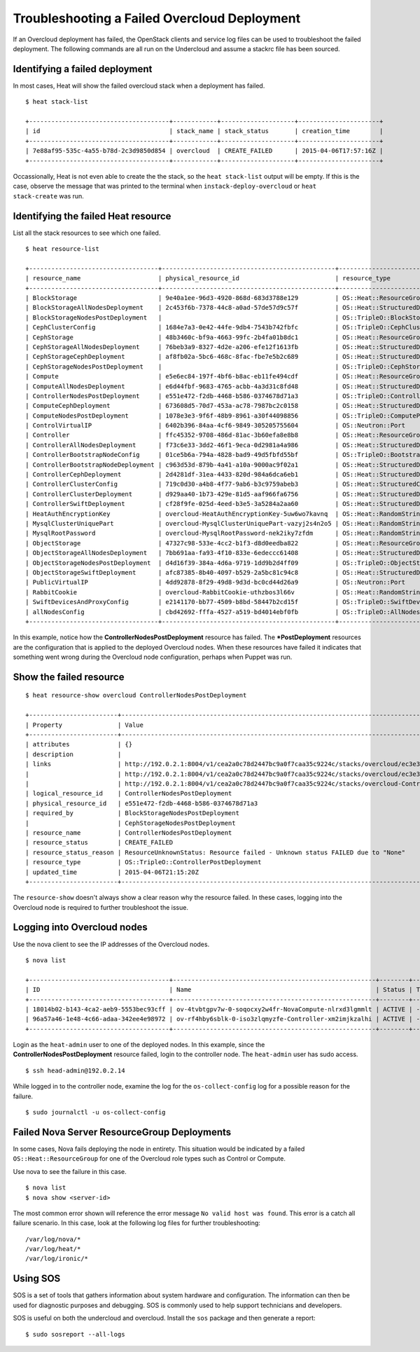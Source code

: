 Troubleshooting a Failed Overcloud Deployment
=============================================

If an Overcloud deployment has failed, the OpenStack clients and service log
files can be used to troubleshoot the failed deployment. The following commands
are all run on the Undercloud and assume a stackrc file has been sourced.


Identifying a failed deployment
-------------------------------

In most cases, Heat will show the failed overcloud stack when a deployment
has failed.

::

   $ heat stack-list

   +--------------------------------------+------------+--------------------+----------------------+
   | id                                   | stack_name | stack_status       | creation_time        |
   +--------------------------------------+------------+--------------------+----------------------+
   | 7e88af95-535c-4a55-b78d-2c3d9850d854 | overcloud  | CREATE_FAILED      | 2015-04-06T17:57:16Z |
   +--------------------------------------+------------+--------------------+----------------------+

Occassionally, Heat is not even able to create the the stack, so the ``heat
stack-list`` output will be empty. If this is the case, observe the message
that was printed to the terminal when ``instack-deploy-overcloud`` or ``heat
stack-create`` was run.


Identifying the failed Heat resource
------------------------------------

List all the stack resources to see which one failed.

::

  $ heat resource-list

  +-----------------------------------+-----------------------------------------------+---------------------------------------------------+-----------------+----------------------+
  | resource_name                     | physical_resource_id                          | resource_type                                     | resource_status | updated_time         |
  +-----------------------------------+-----------------------------------------------+---------------------------------------------------+-----------------+----------------------+
  | BlockStorage                      | 9e40a1ee-96d3-4920-868d-683d3788e129          | OS::Heat::ResourceGroup                           | CREATE_COMPLETE | 2015-04-06T21:15:20Z |
  | BlockStorageAllNodesDeployment    | 2c453f6b-7378-44c8-a0ad-57de57d9c57f          | OS::Heat::StructuredDeployments                   | CREATE_COMPLETE | 2015-04-06T21:15:20Z |
  | BlockStorageNodesPostDeployment   |                                               | OS::TripleO::BlockStoragePostDeployment           | INIT_COMPLETE   | 2015-04-06T21:15:20Z |
  | CephClusterConfig                 | 1684e7a3-0e42-44fe-9db4-7543b742fbfc          | OS::TripleO::CephClusterConfig::SoftwareConfig    | CREATE_COMPLETE | 2015-04-06T21:15:20Z |
  | CephStorage                       | 48b3460c-bf9a-4663-99fc-2b4fa01b8dc1          | OS::Heat::ResourceGroup                           | CREATE_COMPLETE | 2015-04-06T21:15:20Z |
  | CephStorageAllNodesDeployment     | 76beb3a9-8327-4d2e-a206-efe12f1613fb          | OS::Heat::StructuredDeployments                   | CREATE_COMPLETE | 2015-04-06T21:15:20Z |
  | CephStorageCephDeployment         | af8fb02a-5bc6-468c-8fac-fbe7e5b2c689          | OS::Heat::StructuredDeployments                   | CREATE_COMPLETE | 2015-04-06T21:15:20Z |
  | CephStorageNodesPostDeployment    |                                               | OS::TripleO::CephStoragePostDeployment            | INIT_COMPLETE   | 2015-04-06T21:15:20Z |
  | Compute                           | e5e6ec84-197f-4bf6-b8ac-eb11fe494cdf          | OS::Heat::ResourceGroup                           | CREATE_COMPLETE | 2015-04-06T21:15:20Z |
  | ComputeAllNodesDeployment         | e6d44fbf-9683-4765-acbb-4a3d31c8fd48          | OS::Heat::StructuredDeployments                   | CREATE_COMPLETE | 2015-04-06T21:15:20Z |
  | ControllerNodesPostDeployment     | e551e472-f2db-4468-b586-0374678d71a3          | OS::TripleO::ControllerPostDeployment             | CREATE_FAILED   | 2015-04-06T21:15:20Z |
  | ComputeCephDeployment             | 673608d5-70d7-453a-ac78-7987bc2c0158          | OS::Heat::StructuredDeployments                   | CREATE_COMPLETE | 2015-04-06T21:15:20Z |
  | ComputeNodesPostDeployment        | 1078e3e3-9f6f-48b9-8961-a30f44098856          | OS::TripleO::ComputePostDeployment                | CREATE_COMPLETE | 2015-04-06T21:15:20Z |
  | ControlVirtualIP                  | 6402b396-84aa-4cf6-9849-305205755604          | OS::Neutron::Port                                 | CREATE_COMPLETE | 2015-04-06T21:15:20Z |
  | Controller                        | ffc45352-9708-486d-81ac-3b60efa8e8b8          | OS::Heat::ResourceGroup                           | CREATE_COMPLETE | 2015-04-06T21:15:20Z |
  | ControllerAllNodesDeployment      | f73c6e33-3dd2-46f1-9eca-0d2981a4a986          | OS::Heat::StructuredDeployments                   | CREATE_COMPLETE | 2015-04-06T21:15:20Z |
  | ControllerBootstrapNodeConfig     | 01ce5b6a-794a-4828-bad9-49d5fbfd55bf          | OS::TripleO::BootstrapNode::SoftwareConfig        | CREATE_COMPLETE | 2015-04-06T21:15:20Z |
  | ControllerBootstrapNodeDeployment | c963d53d-879b-4a41-a10a-9000ac9f02a1          | OS::Heat::StructuredDeployments                   | CREATE_COMPLETE | 2015-04-06T21:15:20Z |
  | ControllerCephDeployment          | 2d4281df-31ea-4433-820d-984a6dca6eb1          | OS::Heat::StructuredDeployments                   | CREATE_COMPLETE | 2015-04-06T21:15:20Z |
  | ControllerClusterConfig           | 719c0d30-a4b8-4f77-9ab6-b3c9759abeb3          | OS::Heat::StructuredConfig                        | CREATE_COMPLETE | 2015-04-06T21:15:20Z |
  | ControllerClusterDeployment       | d929aa40-1b73-429e-81d5-aaf966fa6756          | OS::Heat::StructuredDeployments                   | CREATE_COMPLETE | 2015-04-06T21:15:20Z |
  | ControllerSwiftDeployment         | cf28f9fe-025d-4eed-b3e5-3a5284a2aa60          | OS::Heat::StructuredDeployments                   | CREATE_COMPLETE | 2015-04-06T21:15:20Z |
  | HeatAuthEncryptionKey             | overcloud-HeatAuthEncryptionKey-5uw6wo7kavnq  | OS::Heat::RandomString                            | CREATE_COMPLETE | 2015-04-06T21:15:20Z |
  | MysqlClusterUniquePart            | overcloud-MysqlClusterUniquePart-vazyj2s4n2o5 | OS::Heat::RandomString                            | CREATE_COMPLETE | 2015-04-06T21:15:20Z |
  | MysqlRootPassword                 | overcloud-MysqlRootPassword-nek2iky7zfdm      | OS::Heat::RandomString                            | CREATE_COMPLETE | 2015-04-06T21:15:20Z |
  | ObjectStorage                     | 47327c98-533e-4cc2-b1f3-d8d0eedba822          | OS::Heat::ResourceGroup                           | CREATE_COMPLETE | 2015-04-06T21:15:20Z |
  | ObjectStorageAllNodesDeployment   | 7bb691aa-fa93-4f10-833e-6edeccc61408          | OS::Heat::StructuredDeployments                   | CREATE_COMPLETE | 2015-04-06T21:15:20Z |
  | ObjectStorageNodesPostDeployment  | d4d16f39-384a-4d6a-9719-1dd9b2d4ff09          | OS::TripleO::ObjectStoragePostDeployment          | CREATE_COMPLETE | 2015-04-06T21:15:20Z |
  | ObjectStorageSwiftDeployment      | afc87385-8b40-4097-b529-2a5bc81c94c8          | OS::Heat::StructuredDeployments                   | CREATE_COMPLETE | 2015-04-06T21:15:20Z |
  | PublicVirtualIP                   | 4dd92878-8f29-49d8-9d3d-bc0cd44d26a9          | OS::Neutron::Port                                 | CREATE_COMPLETE | 2015-04-06T21:15:20Z |
  | RabbitCookie                      | overcloud-RabbitCookie-uthzbos3l66v           | OS::Heat::RandomString                            | CREATE_COMPLETE | 2015-04-06T21:15:20Z |
  | SwiftDevicesAndProxyConfig        | e2141170-bb77-4509-b8bd-58447b2cd15f          | OS::TripleO::SwiftDevicesAndProxy::SoftwareConfig | CREATE_COMPLETE | 2015-04-06T21:15:20Z |
  | allNodesConfig                    | cbd42692-fffa-4527-a519-bd4014ebf0fb          | OS::TripleO::AllNodes::SoftwareConfig             | CREATE_COMPLETE | 2015-04-06T21:15:20Z |
  +-----------------------------------+-----------------------------------------------+---------------------------------------------------+-----------------+----------------------+

In this example, notice how the **ControllerNodesPostDeployment** resource
has failed. The **\*PostDeployment** resources are the configuration that is
applied to the deployed Overcloud nodes. When these resources have failed it
indicates that something went wrong during the Overcloud node configuration,
perhaps when Puppet was run.


Show the failed resource
------------------------

::

  $ heat resource-show overcloud ControllerNodesPostDeployment

  +------------------------+---------------------------------------------------------------------------------------------------------------------------------------------------------------------+
  | Property               | Value                                                                                                                                                               |
  +------------------------+---------------------------------------------------------------------------------------------------------------------------------------------------------------------+
  | attributes             | {}                                                                                                                                                                  |
  | description            |                                                                                                                                                                     |
  | links                  | http://192.0.2.1:8004/v1/cea2a0c78d2447bc9a0f7caa35c9224c/stacks/overcloud/ec3e3251-f949-4df9-92be-dbd37c6992a1/resources/ControllerNodesPostDeployment (self)      |
  |                        | http://192.0.2.1:8004/v1/cea2a0c78d2447bc9a0f7caa35c9224c/stacks/overcloud/ec3e3251-f949-4df9-92be-dbd37c6992a1 (stack)                                             |
  |                        | http://192.0.2.1:8004/v1/cea2a0c78d2447bc9a0f7caa35c9224c/stacks/overcloud-ControllerNodesPostDeployment-6kcqm5zuymqu/e551e472-f2db-4468-b586-0374678d71a3 (nested) |
  | logical_resource_id    | ControllerNodesPostDeployment                                                                                                                                       |
  | physical_resource_id   | e551e472-f2db-4468-b586-0374678d71a3                                                                                                                                |
  | required_by            | BlockStorageNodesPostDeployment                                                                                                                                     |
  |                        | CephStorageNodesPostDeployment                                                                                                                                      |
  | resource_name          | ControllerNodesPostDeployment                                                                                                                                       |
  | resource_status        | CREATE_FAILED                                                                                                                                                       |
  | resource_status_reason | ResourceUnknownStatus: Resource failed - Unknown status FAILED due to "None"                                                                                        |
  | resource_type          | OS::TripleO::ControllerPostDeployment                                                                                                                               |
  | updated_time           | 2015-04-06T21:15:20Z                                                                                                                                                |
  +------------------------+---------------------------------------------------------------------------------------------------------------------------------------------------------------------+

The ``resource-show`` doesn't always show a clear reason why the resource
failed. In these cases, logging into the Overcloud node is required to
further troubleshoot the issue.


Logging into Overcloud nodes
----------------------------

Use the nova client to see the IP addresses of the Overcloud nodes.

::

  $ nova list

  +--------------------------------------+-------------------------------------------------------+--------+------------+-------------+---------------------+
  | ID                                   | Name                                                  | Status | Task State | Power State | Networks            |
  +--------------------------------------+-------------------------------------------------------+--------+------------+-------------+---------------------+
  | 18014b02-b143-4ca2-aeb9-5553bec93cff | ov-4tvbtgpv7w-0-soqocxy2w4fr-NovaCompute-nlrxd3lgmmlt | ACTIVE | -          | Running     | ctlplane=192.0.2.13 |
  | 96a57a46-1e48-4c66-adaa-342ee4e98972 | ov-rf4hby6sblk-0-iso3zlqmyzfe-Controller-xm2imjkzalhi | ACTIVE | -          | Running     | ctlplane=192.0.2.14 |
  +--------------------------------------+-------------------------------------------------------+--------+------------+-------------+---------------------+

Login as the ``heat-admin`` user to one of the deployed nodes. In this
example, since the **ControllerNodesPostDeployment** resource failed, login
to the controller node. The ``heat-admin`` user has sudo access.

::

  $ ssh head-admin@192.0.2.14

While logged in to the controller node, examine the log for the
``os-collect-config`` log for a possible reason for the failure.

::

  $ sudo journalctl -u os-collect-config


Failed Nova Server ResourceGroup Deployments
--------------------------------------------

In some cases, Nova fails deploying the node in entirety. This situation
would be indicated by a failed ``OS::Heat::ResourceGroup`` for one of the
Overcloud role types such as Control or Compute.

Use nova to see the failure in this case.

::

  $ nova list
  $ nova show <server-id>

The most common error shown will reference the error message ``No valid host
was found``. This error is a catch all failure scenario. In this case, look
at the following log files for further troubleshooting::

  /var/log/nova/*
  /var/log/heat/*
  /var/log/ironic/*


Using SOS
---------

SOS is a set of tools that gathers information about system hardware and
configuration. The information can then be used for diagnostic purposes and
debugging. SOS is commonly used to help support technicians and developers.

SOS is useful on both the undercloud and overcloud. Install the ``sos``
package and then generate a report::

  $ sudo sosreport --all-logs
